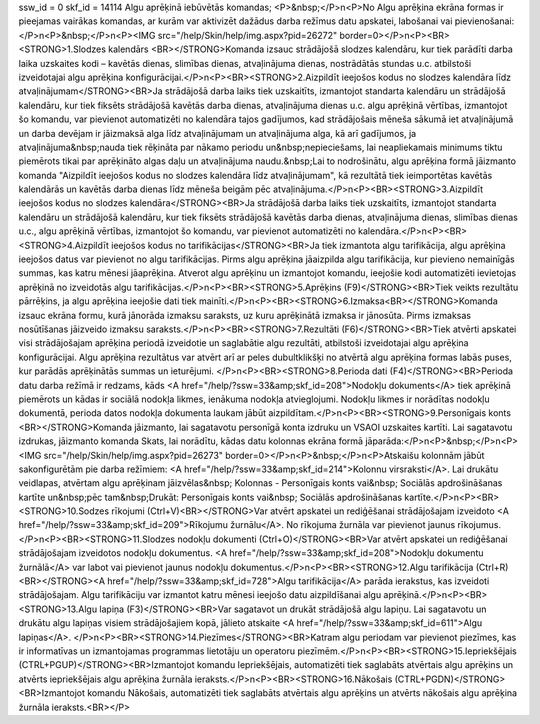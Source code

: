 ssw_id = 0skf_id = 14114Algu aprēķinā iebūvētās komandas;<P>&nbsp;</P>\n<P>No Algu aprēķina ekrāna formas ir pieejamas vairākas komandas, ar kurām var aktivizēt dažādus darba režīmus datu apskatei, labošanai vai pievienošanai:</P>\n<P>&nbsp;</P>\n<P><IMG src="/help/Skin/help/img.aspx?pid=26272" border=0></P>\n<P><BR><STRONG>1.Slodzes kalendārs <BR></STRONG>Komanda izsauc strādājošā slodzes kalendāru, kur tiek parādīti darba laika uzskaites kodi – kavētās dienas, slimības dienas, atvaļinājuma dienas, nostrādātās stundas u.c. atbilstoši izveidotajai algu aprēķina konfigurācijai.</P>\n<P><BR><STRONG>2.Aizpildīt ieejošos kodus no slodzes kalendāra līdz atvaļinājumam</STRONG><BR>Ja strādājošā darba laiks tiek uzskaitīts, izmantojot standarta kalendāru un strādājošā kalendāru, kur tiek fiksēts strādājošā kavētās darba dienas, atvaļinājuma dienas u.c. algu aprēķinā vērtības, izmantojot šo komandu, var pievienot automatizēti no kalendāra tajos gadījumos, kad strādājošais mēneša sākumā iet atvaļinājumā un darba devējam ir jāizmaksā alga līdz atvaļinājumam un atvaļinājuma alga, kā arī gadījumos, ja atvaļinājuma&nbsp;nauda tiek rēķināta par nākamo periodu un&nbsp;nepieciešams, lai neapliekamais minimums tiktu piemērots tikai par aprēķināto algas daļu un atvaļinājuma naudu.&nbsp;Lai to nodrošinātu, algu aprēķina formā jāizmanto komanda "Aizpildīt ieejošos kodus no slodzes kalendāra līdz atvaļinājumam", kā rezultātā tiek ieimportētas kavētās kalendārās un kavētās darba dienas līdz mēneša beigām pēc atvaļinājuma.</P>\n<P><BR><STRONG>3.Aizpildīt ieejošos kodus no slodzes kalendāra</STRONG><BR>Ja strādājošā darba laiks tiek uzskaitīts, izmantojot standarta kalendāru un strādājošā kalendāru, kur tiek fiksēts strādājošā kavētās darba dienas, atvaļinājuma dienas, slimības dienas u.c., algu aprēķinā vērtības, izmantojot šo komandu, var pievienot automatizēti no kalendāra.</P>\n<P><BR><STRONG>4.Aizpildīt ieejošos kodus no tarifikācijas</STRONG><BR>Ja tiek izmantota algu tarifikācija, algu aprēķina ieejošos datus var pievienot no algu tarifikācijas. Pirms algu aprēķina jāaizpilda algu tarifikācija, kur pievieno nemainīgās summas, kas katru mēnesi jāaprēķina. Atverot algu aprēķinu un izmantojot komandu, ieejošie kodi automatizēti ievietojas aprēķinā no izveidotās algu tarifikācijas.</P>\n<P><BR><STRONG>5.Aprēķins (F9)</STRONG><BR>Tiek veikts rezultātu pārrēķins, ja algu aprēķina ieejošie dati tiek mainīti.</P>\n<P><BR><STRONG>6.Izmaksa<BR></STRONG>Komanda izsauc ekrāna formu, kurā jānorāda izmaksu saraksts, uz kuru aprēķinātā izmaksa ir jānosūta. Pirms izmaksas nosūtīšanas jāizveido izmaksu saraksts.</P>\n<P><BR><STRONG>7.Rezultāti (F6)</STRONG><BR>Tiek atvērti apskatei visi strādājošajam aprēķina periodā izveidotie un saglabātie algu rezultāti, atbilstoši izveidotajai algu aprēķina konfigurācijai. Algu aprēķina rezultātus var atvērt arī ar peles dubultklikšķi no atvērtā algu aprēķina formas labās puses, kur parādās aprēķinātās summas un ieturējumi. </P>\n<P><BR><STRONG>8.Perioda dati (F4)</STRONG><BR>Perioda datu darba režīmā ir redzams, kāds <A href="/help/?ssw=33&amp;skf_id=208">Nodokļu dokuments</A> tiek aprēķinā piemērots un kādas ir sociālā nodokļa likmes, ienākuma nodokļa atvieglojumi. Nodokļu likmes ir norādītas nodokļu dokumentā, perioda datos nodokļa dokumenta laukam jābūt aizpildītam.</P>\n<P><BR><STRONG>9.Personīgais konts <BR></STRONG>Komanda jāizmanto, lai sagatavotu personīgā konta izdruku un VSAOI uzskaites kartīti. Lai sagatavotu izdrukas, jāizmanto komanda Skats, lai norādītu, kādas datu kolonnas ekrāna formā jāparāda:</P>\n<P>&nbsp;</P>\n<P><IMG src="/help/Skin/help/img.aspx?pid=26273" border=0></P>\n<P>&nbsp;</P>\n<P>Atskaišu kolonnām jābūt sakonfigurētām pie darba režīmiem: <A href="/help/?ssw=33&amp;skf_id=214">Kolonnu virsraksti</A>. Lai drukātu veidlapas, atvērtam algu aprēķinam jāizvēlas&nbsp; Kolonnas - Personīgais konts vai&nbsp; Sociālās apdrošināšanas kartīte un&nbsp;pēc tam&nbsp;Drukāt: Personīgais konts vai&nbsp; Sociālās apdrošināšanas kartīte.</P>\n<P><BR><STRONG>10.Sodzes rīkojumi (Ctrl+V)<BR></STRONG>Var atvērt apskatei un rediģēšanai strādājošajam izveidoto <A href="/help/?ssw=33&amp;skf_id=209">Rīkojumu žurnālu</A>. No rīkojuma žurnāla var pievienot jaunus rīkojumus.</P>\n<P><BR><STRONG>11.Slodzes nodokļu dokumenti (Ctrl+O)</STRONG><BR>Var atvērt apskatei un rediģēšanai strādājošajam izveidotos nodokļu dokumentus. <A href="/help/?ssw=33&amp;skf_id=208">Nodokļu dokumentu žurnālā</A> var labot vai pievienot jaunus nodokļu dokumentus.</P>\n<P><BR><STRONG>12.Algu tarifikācija (Ctrl+R)<BR></STRONG><A href="/help/?ssw=33&amp;skf_id=728">Algu tarifikācija</A> parāda ierakstus, kas izveidoti strādājošajam. Algu tarifikāciju var izmantot katru mēnesi ieejošo datu aizpildīšanai algu aprēķinā.</P>\n<P><BR><STRONG>13.Algu lapiņa (F3)</STRONG><BR>Var sagatavot un drukāt strādājošā algu lapiņu. Lai sagatavotu un drukātu algu lapiņas visiem strādājošajiem kopā, jālieto atskaite <A href="/help/?ssw=33&amp;skf_id=611">Algu lapiņas</A>. </P>\n<P><BR><STRONG>14.Piezīmes</STRONG><BR>Katram algu periodam var pievienot piezīmes, kas ir informatīvas un izmantojamas programmas lietotāju un operatoru piezīmēm.</P>\n<P><BR><STRONG>15.Iepriekšējais (CTRL+PGUP)</STRONG><BR>Izmantojot komandu Iepriekšējais, automatizēti tiek saglabāts atvērtais algu aprēķins un atvērts iepriekšējais algu aprēķina žurnāla ieraksts.</P>\n<P><BR><STRONG>16.Nākošais (CTRL+PGDN)</STRONG><BR>Izmantojot komandu Nākošais, automatizēti tiek saglabāts atvērtais algu aprēķins un atvērts nākošais algu aprēķina žurnāla ieraksts.<BR></P>